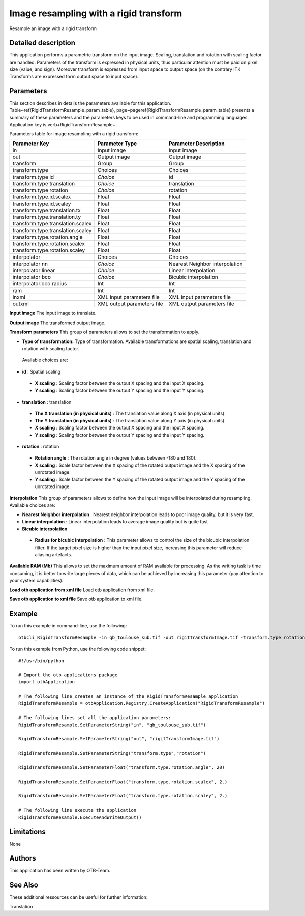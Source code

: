 Image resampling with a rigid transform
^^^^^^^^^^^^^^^^^^^^^^^^^^^^^^^^^^^^^^^

Resample an image with a rigid transform

Detailed description
--------------------

This application performs a parametric transform on the input image. Scaling, translation and rotation with scaling factor are handled. Parameters of the transform is expressed in physical units, thus particular attention must be paid on pixel size (value, and sign). Moreover transform is expressed from input space to output space (on the contrary ITK Transforms are expressed form output space to input space). 

Parameters
----------

This section describes in details the parameters available for this application. Table~\ref{RigidTransformResample_param_table}, page~\pageref{RigidTransformResample_param_table} presents a summary of these parameters and the parameters keys to be used in command-line and programming languages. Application key is \verb+RigidTransformResample+.

Parameters table for Image resampling with a rigid transform:

+---------------------------------+--------------------------+-------------------------------------+
|Parameter Key                    |Parameter Type            |Parameter Description                |
+=================================+==========================+=====================================+
|in                               |Input image               |Input image                          |
+---------------------------------+--------------------------+-------------------------------------+
|out                              |Output image              |Output image                         |
+---------------------------------+--------------------------+-------------------------------------+
|transform                        |Group                     |Group                                |
+---------------------------------+--------------------------+-------------------------------------+
|transform.type                   |Choices                   |Choices                              |
+---------------------------------+--------------------------+-------------------------------------+
|transform.type id                | *Choice*                 |id                                   |
+---------------------------------+--------------------------+-------------------------------------+
|transform.type translation       | *Choice*                 |translation                          |
+---------------------------------+--------------------------+-------------------------------------+
|transform.type rotation          | *Choice*                 |rotation                             |
+---------------------------------+--------------------------+-------------------------------------+
|transform.type.id.scalex         |Float                     |Float                                |
+---------------------------------+--------------------------+-------------------------------------+
|transform.type.id.scaley         |Float                     |Float                                |
+---------------------------------+--------------------------+-------------------------------------+
|transform.type.translation.tx    |Float                     |Float                                |
+---------------------------------+--------------------------+-------------------------------------+
|transform.type.translation.ty    |Float                     |Float                                |
+---------------------------------+--------------------------+-------------------------------------+
|transform.type.translation.scalex|Float                     |Float                                |
+---------------------------------+--------------------------+-------------------------------------+
|transform.type.translation.scaley|Float                     |Float                                |
+---------------------------------+--------------------------+-------------------------------------+
|transform.type.rotation.angle    |Float                     |Float                                |
+---------------------------------+--------------------------+-------------------------------------+
|transform.type.rotation.scalex   |Float                     |Float                                |
+---------------------------------+--------------------------+-------------------------------------+
|transform.type.rotation.scaley   |Float                     |Float                                |
+---------------------------------+--------------------------+-------------------------------------+
|interpolator                     |Choices                   |Choices                              |
+---------------------------------+--------------------------+-------------------------------------+
|interpolator nn                  | *Choice*                 |Nearest Neighbor interpolation       |
+---------------------------------+--------------------------+-------------------------------------+
|interpolator linear              | *Choice*                 |Linear interpolation                 |
+---------------------------------+--------------------------+-------------------------------------+
|interpolator bco                 | *Choice*                 |Bicubic interpolation                |
+---------------------------------+--------------------------+-------------------------------------+
|interpolator.bco.radius          |Int                       |Int                                  |
+---------------------------------+--------------------------+-------------------------------------+
|ram                              |Int                       |Int                                  |
+---------------------------------+--------------------------+-------------------------------------+
|inxml                            |XML input parameters file |XML input parameters file            |
+---------------------------------+--------------------------+-------------------------------------+
|outxml                           |XML output parameters file|XML output parameters file           |
+---------------------------------+--------------------------+-------------------------------------+

**Input image**
The input image to translate.

**Output image**
The transformed output image.

**Transform parameters**
This group of parameters allows to set the transformation to apply.

- **Type of transformation:** Type of transformation. Available transformations are spatial scaling, translation and rotation with scaling factor.

 Available choices are: 

- **id** : Spatial scaling

 - **X scaling** : Scaling factor between the output X spacing and the input X spacing.

 - **Y scaling** : Scaling factor between the output Y spacing and the input Y spacing.


- **translation** : translation

 - **The X translation (in physical units)** : The translation value along X axis (in physical units).

 - **The Y translation (in physical units)** : The translation value along Y axis (in physical units).

 - **X scaling** : Scaling factor between the output X spacing and the input X spacing.

 - **Y scaling** : Scaling factor between the output Y spacing and the input Y spacing.


- **rotation** : rotation

 - **Rotation angle** : The rotation angle in degree (values between -180 and 180).

 - **X scaling** : Scale factor between the X spacing of the rotated output image and the X spacing of the unrotated image.

 - **Y scaling** : Scale factor between the Y spacing of the rotated output image and the Y spacing of the unrotated image.



**Interpolation**
This group of parameters allows to define how the input image will be interpolated during resampling. Available choices are: 

- **Nearest Neighbor interpolation** : Nearest neighbor interpolation leads to poor image quality, but it is very fast.

- **Linear interpolation** : Linear interpolation leads to average image quality but is quite fast

- **Bicubic interpolation**

 - **Radius for bicubic interpolation** : This parameter allows to control the size of the bicubic interpolation filter. If the target pixel size is higher than the input pixel size, increasing this parameter will reduce aliasing artefacts.



**Available RAM (Mb)**
This allows to set the maximum amount of RAM available for processing. As the writing task is time consuming, it is better to write large pieces of data, which can be achieved by increasing this parameter (pay attention to your system capabilities).

**Load otb application from xml file**
Load otb application from xml file.

**Save otb application to xml file**
Save otb application to xml file.

Example
-------

To run this example in command-line, use the following: 
::

	otbcli_RigidTransformResample -in qb_toulouse_sub.tif -out rigitTransformImage.tif -transform.type rotation -transform.type.rotation.angle 20 -transform.type.rotation.scalex 2. -transform.type.rotation.scaley 2.

To run this example from Python, use the following code snippet: 

::

	#!/usr/bin/python

	# Import the otb applications package
	import otbApplication

	# The following line creates an instance of the RigidTransformResample application 
	RigidTransformResample = otbApplication.Registry.CreateApplication("RigidTransformResample")

	# The following lines set all the application parameters:
	RigidTransformResample.SetParameterString("in", "qb_toulouse_sub.tif")

	RigidTransformResample.SetParameterString("out", "rigitTransformImage.tif")

	RigidTransformResample.SetParameterString("transform.type","rotation")

	RigidTransformResample.SetParameterFloat("transform.type.rotation.angle", 20)

	RigidTransformResample.SetParameterFloat("transform.type.rotation.scalex", 2.)

	RigidTransformResample.SetParameterFloat("transform.type.rotation.scaley", 2.)

	# The following line execute the application
	RigidTransformResample.ExecuteAndWriteOutput()

Limitations
-----------

None

Authors
-------

This application has been written by OTB-Team.

See Also
--------

These additional ressources can be useful for further information: 

Translation

